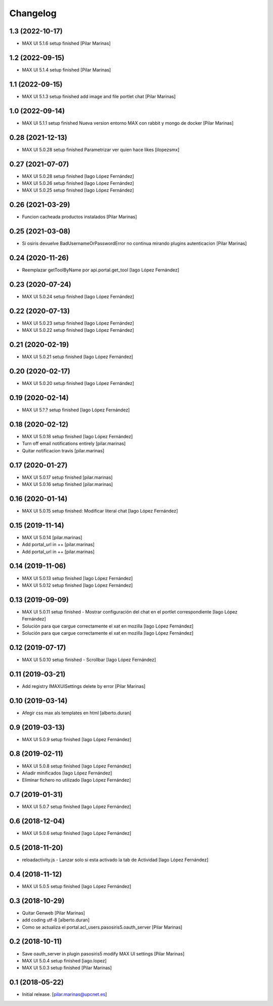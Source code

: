 Changelog
=========


1.3 (2022-10-17)
----------------

* MAX UI 5.1.6 setup finished [Pilar Marinas]

1.2 (2022-09-15)
----------------

* MAX UI 5.1.4 setup finished [Pilar Marinas]

1.1 (2022-09-15)
----------------

* MAX UI 5.1.3 setup finished add image and file portlet chat [Pilar Marinas]

1.0 (2022-09-14)
----------------

* MAX UI 5.1.1 setup finished Nueva version entorno MAX con rabbit y mongo de docker [Pilar Marinas]

0.28 (2021-12-13)
-----------------

* MAX UI 5.0.28 setup finished Parametrizar ver quien hace likes [ilopezsmx]

0.27 (2021-07-07)
-----------------

* MAX UI 5.0.28 setup finished [Iago López Fernández]
* MAX UI 5.0.26 setup finished [Iago López Fernández]
* MAX UI 5.0.25 setup finished [Iago López Fernández]

0.26 (2021-03-29)
-----------------

* Funcion cacheada productos instalados [Pilar Marinas]

0.25 (2021-03-08)
-----------------

* Si osiris devuelve BadUsernameOrPasswordError no continua mirando plugins autenticacion [Pilar Marinas]

0.24 (2020-11-26)
-----------------

* Reemplazar getToolByName por api.portal.get_tool [Iago López Fernández]

0.23 (2020-07-24)
-----------------

* MAX UI 5.0.24 setup finished [Iago López Fernández]

0.22 (2020-07-13)
-----------------

* MAX UI 5.0.23 setup finished [Iago López Fernández]
* MAX UI 5.0.22 setup finished [Iago López Fernández]

0.21 (2020-02-19)
-----------------

* MAX UI 5.0.21 setup finished [Iago López Fernández]

0.20 (2020-02-17)
-----------------

* MAX UI 5.0.20 setup finished [Iago López Fernández]

0.19 (2020-02-14)
-----------------

* MAX UI 5.?.? setup finished [Iago López Fernández]

0.18 (2020-02-12)
-----------------

* MAX UI 5.0.18 setup finished [Iago López Fernández]
* Turn off email notifications entirely [pilar.marinas]
* Quitar notificacion travis [pilar.marinas]

0.17 (2020-01-27)
-----------------

* MAX UI 5.0.17 setup finished [pilar.marinas]
* MAX UI 5.0.16 setup finished [pilar.marinas]

0.16 (2020-01-14)
-----------------

* MAX UI 5.0.15 setup finished: Modificar literal chat [Iago López Fernández]

0.15 (2019-11-14)
-----------------

* MAX UI 5.0.14 [pilar.marinas]
* Add portal_url in ++ [pilar.marinas]
* Add portal_url in ++ [pilar.marinas]

0.14 (2019-11-06)
-----------------

* MAX UI 5.0.13 setup finished [Iago López Fernández]
* MAX UI 5.0.12 setup finished [Iago López Fernández]

0.13 (2019-09-09)
-----------------

* MAX UI 5.0.11 setup finished - Mostrar configuración del chat en el portlet correspondiente [Iago López Fernández]
* Solución para que cargue correctamente el xat en mozilla [Iago López Fernández]
* Solución para que cargue correctamente el xat en mozilla [Iago López Fernández]

0.12 (2019-07-17)
-----------------

* MAX UI 5.0.10 setup finished - Scrollbar [Iago López Fernández]

0.11 (2019-03-21)
-----------------

* Add registry IMAXUISettings delete by error [Pilar Marinas]

0.10 (2019-03-14)
-----------------

* Afegir css max als templates en html [alberto.duran]

0.9 (2019-03-13)
----------------

* MAX UI 5.0.9 setup finished [Iago López Fernández]

0.8 (2019-02-11)
----------------

* MAX UI 5.0.8 setup finished [Iago López Fernández]
* Añadir minificados [Iago López Fernández]
* Eliminar fichero no utilizado [Iago López Fernández]

0.7 (2019-01-31)
----------------

* MAX UI 5.0.7 setup finished [Iago López Fernández]

0.6 (2018-12-04)
----------------

* MAX UI 5.0.6 setup finished [Iago López Fernández]

0.5 (2018-11-20)
----------------

* reloadactivity.js - Lanzar solo si esta activado la tab de Actividad [Iago López Fernández]

0.4 (2018-11-12)
----------------

* MAX UI 5.0.5 setup finished [Iago López Fernández]

0.3 (2018-10-29)
----------------

* Quitar Genweb [Pilar Marinas]
* add coding utf-8 [alberto.duran]
* Como se actualiza el portal.acl_users.pasosiris5.oauth_server [Pilar Marinas]

0.2 (2018-10-11)
----------------

* Save oauth_server in plugin pasosiris5 modify MAX UI settings [Pilar Marinas]
* MAX UI 5.0.4 setup finished [iago.lopez]
* MAX UI 5.0.3 setup finished [Pilar Marinas]

0.1 (2018-05-22)
----------------

- Initial release.
  [pilar.marinas@upcnet.es]
